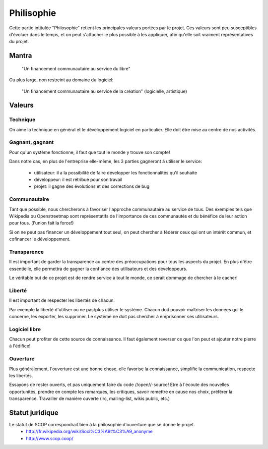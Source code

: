 Philisophie
===========

Cette partie intitulée "Philosophie" retient les principales valeurs portées par le projet.
Ces valeurs sont peu susceptibles d'évoluer dans le temps, et on peut s'attacher le plus possible à les appliquer, afin qu'elle soit vraiment représentatives du projet.


Mantra
------

  "Un financement communautaire au service du libre"

Ou plus large, non restreint au domaine du logiciel:

  "Un financement communautaire au service de la création" (logicielle, artistique)

Valeurs
-------

Technique
~~~~~~~~~

On aime la technique en général et le développement logiciel en particulier. Elle doit être mise au centre de nos activités.

Gagnant, gagnant
~~~~~~~~~~~~~~~~

Pour qu'un système fonctionne, il faut que tout le monde y trouve son compte!

Dans notre cas, en plus de l'entreprise elle-même, les 3 parties gagneront à utiliser le service:

 * utilisateur: il a la possibilité de faire développer les fonctionnalités qu'il souhaite
 * développeur: il est rétribué pour son travail
 * projet: il gagne des évolutions et des corrections de bug

Communautaire
~~~~~~~~~~~~~

Tant que possible, nous chercherons à favoriser l'approche communautaire au service de tous. Des exemples tels que Wikipedia ou Openstreetmap sont représentatifs de l'importance de ces communautés et du bénéfice de leur action pour tous. (l'union fait la force!)

Si on ne peut pas financer un développement tout seul, on peut chercher à fédérer ceux qui ont un intérêt commun, et cofinancer le développement.

Transparence
~~~~~~~~~~~~

Il est important de garder la transparence au centre des préoccupations pour tous les aspects du projet. En plus d'être essentielle, elle permettra de gagner la confiance des utilisateurs et des développeurs.

Le véritable but de ce projet est de rendre service à tout le monde, ce serait dommage de chercher à le cacher!

Liberté
~~~~~~~

Il est important de respecter les libertés de chacun.

Par exemple la liberté d'utiliser ou ne pas/plus utiliser le système.
Chacun doit pouvoir maîtriser les données qui le concerne, les exporter, les supprimer.
Le système ne doit pas chercher à emprisonner ses utilisateurs.

Logiciel libre
~~~~~~~~~~~~~~

Chacun peut profiter de cette source de connaissance. Il faut également reverser ce que l'on peut et ajouter notre pierre à l'édifice!

Ouverture
~~~~~~~~~

Plus généralement, l'ouverture est une bonne chose, elle favorise la connaissance, simplifie la communication, respecte les libertés.

Essayons de rester ouverts, et pas uniquement faire du code //open//-source!
Etre à l'écoute des nouvelles opportunités, prendre en compte les remarques, les critiques, savoir remettre en cause nos choix, préférer la transparence.
Travailler de manière ouverte (irc, mailing-list, wikis public, etc.)

Statut juridique
----------------

Le statut de SCOP correspondrait bien à la philosophie d'ouverture que se donne le projet.
 * http://fr.wikipedia.org/wiki/Soci%C3%A9t%C3%A9_anonyme
 * http://www.scop.coop/
